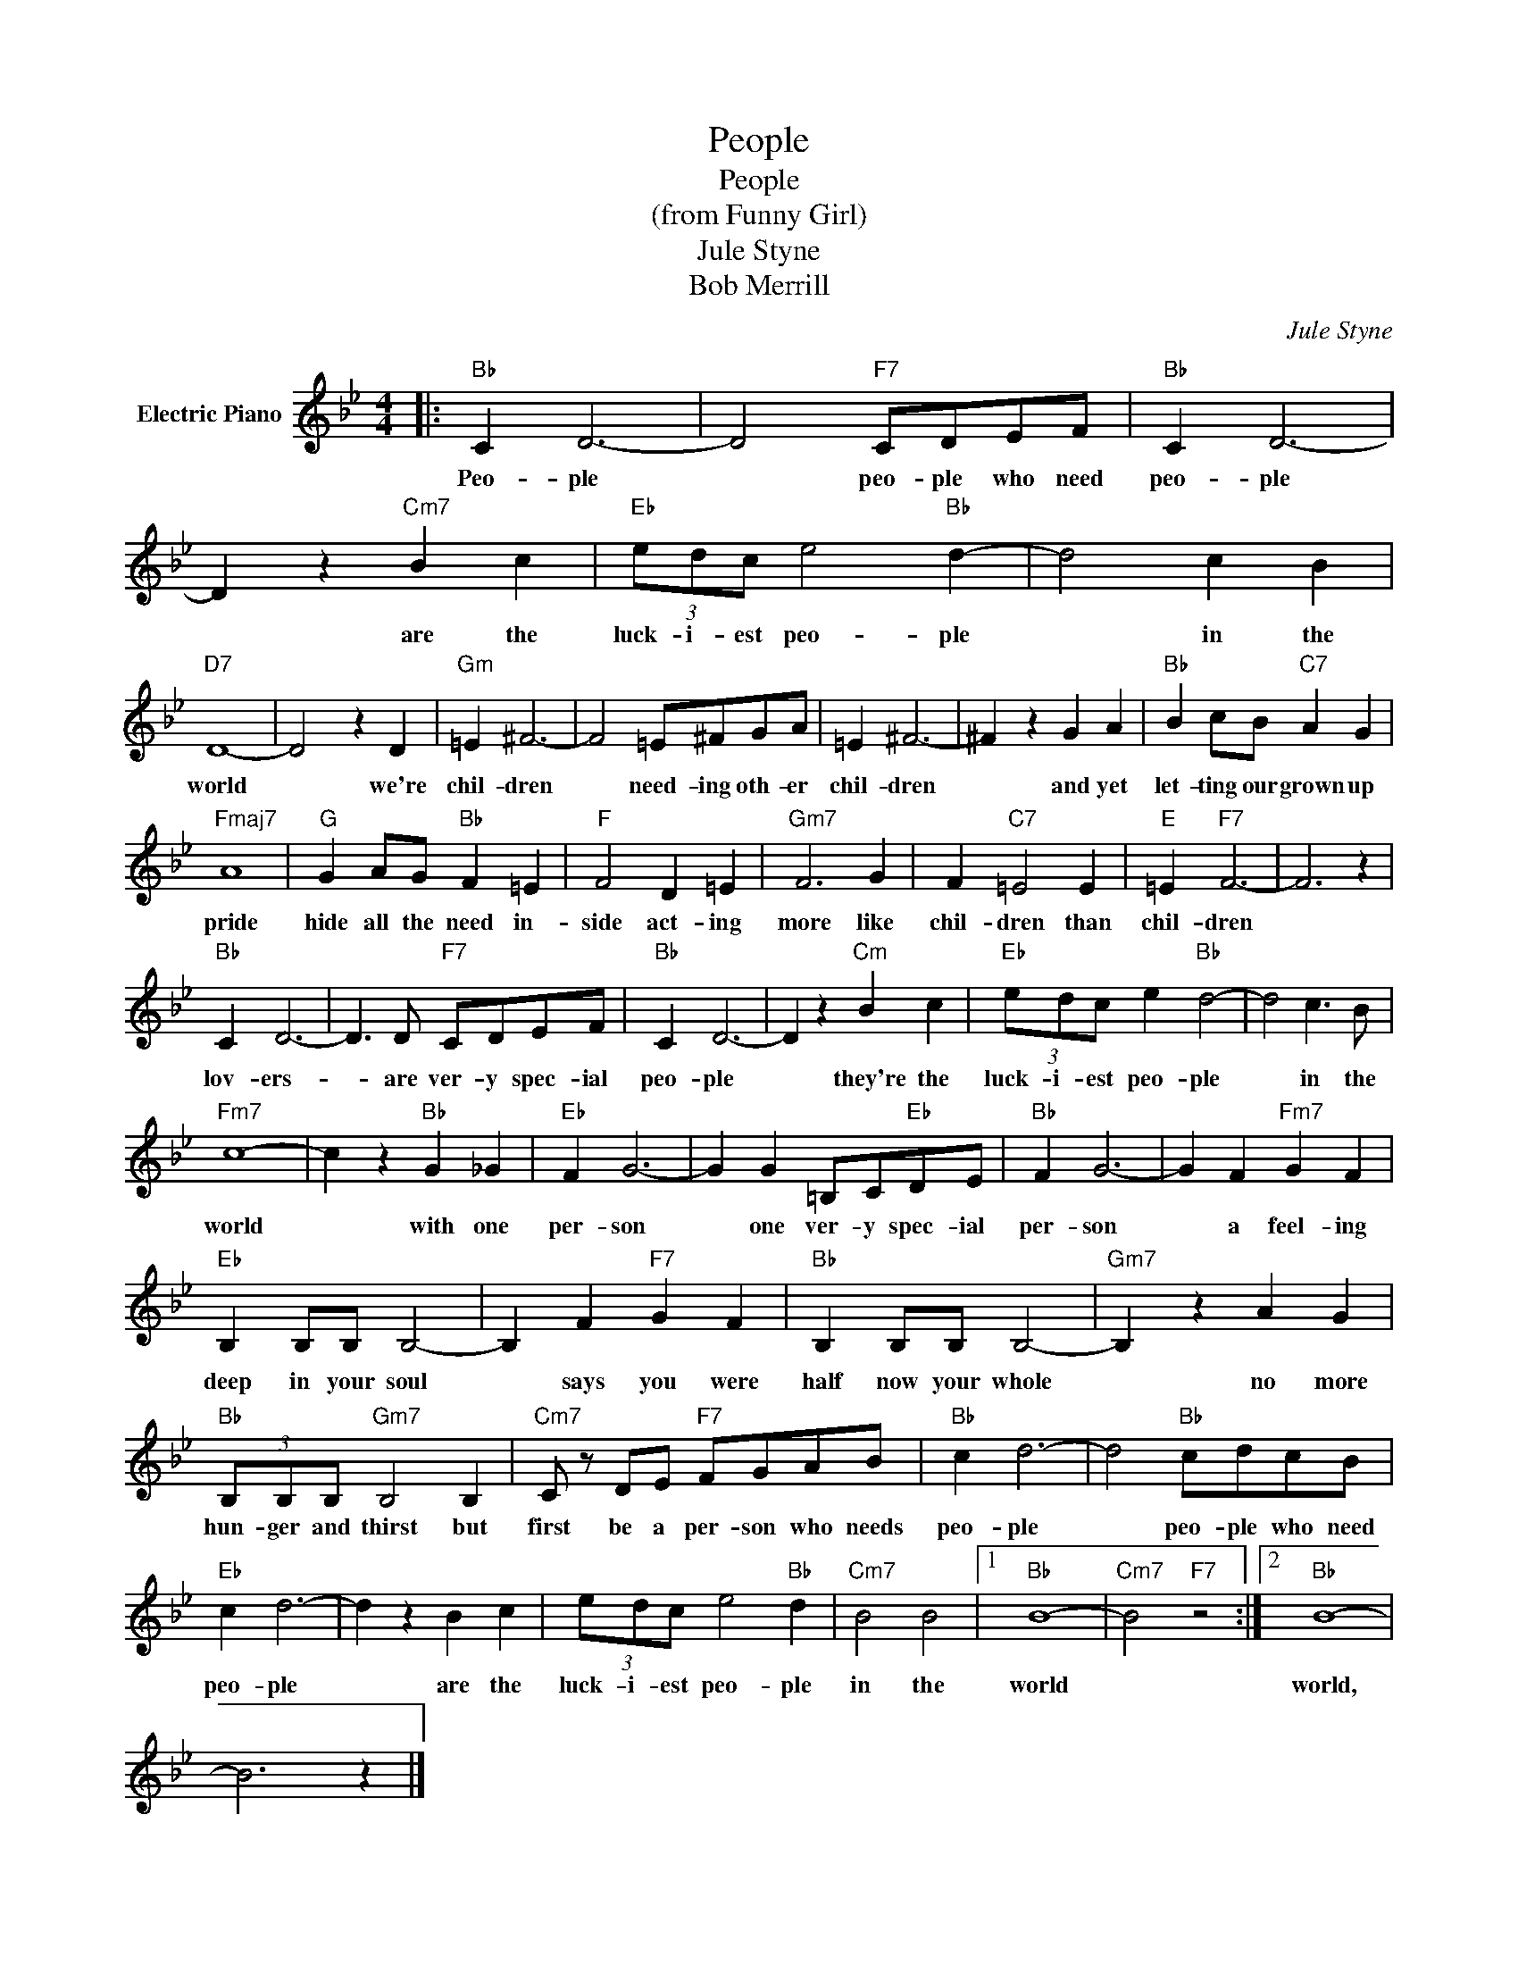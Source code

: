 X:1
T:People
T:People 
T:(from Funny Girl)
T:Jule Styne
T:Bob Merrill
C:Jule Styne
Z:All Rights Reserved
L:1/4
M:4/4
K:Bb
V:1 treble nm="Electric Piano"
%%MIDI program 4
V:1
|:"Bb" C D3- | D2"F7" C/D/E/F/ |"Bb" C D3- | D z"Cm7" B c |"Eb" (3e/d/c/ e2"Bb" d- | d2 c B | %6
w: Peo- ple|* peo- ple who need|peo- ple|* are the|luck- i- est peo- ple|* in the|
"D7" D4- | D2 z D |"Gm" =E ^F3- | F2 =E/^F/G/A/ | =E ^F3- | ^F z G A |"Bb" B c/B/"C7" A G | %13
w: world|* we're|chil- dren|* need- ing oth- er|chil- dren|* and yet|let- ting our grown up|
"Fmaj7" A4 |"G" G A/G/"Bb" F =E |"F" F2 D =E |"Gm7" F3 G | F"C7" =E2 E |"E" =E"F7" F3- | F3 z | %20
w: pride|hide all the need in-|side act- ing|more like|chil- dren than|chil- dren||
"Bb" C D3- | D3/2 D/"F7" C/D/E/F/ |"Bb" C D3- | D z"Cm" B c |"Eb" (3e/d/c/ e"Bb" d2- | d2 c3/2 B/ | %26
w: lov- ers-|* are ver- y spec- ial|peo- ple|* they're the|luck- i- est peo- ple|* in the|
"Fm7" c4- | c z"Bb" G _G |"Eb" F G3- | G G =B,/C/"Eb"D/E/ |"Bb" F G3- | G F"Fm7" G F | %32
w: world|* with one|per- son|* one ver- y spec- ial|per- son|* a feel- ing|
"Eb" B, B,/B,/ B,2- | B, F"F7" G F |"Bb" B, B,/B,/ B,2- |"Gm7" B, z A G | %36
w: deep in your soul|* says you were|half now your whole|* no more|
"Bb" (3B,/B,/B,/"Gm7" B,2 B, |"Cm7" C/ z/ D/E/"F7" F/G/A/B/ |"Bb" c d3- | d2"Bb" c/d/c/B/ | %40
w: hun- ger and thirst but|first be a per- son who needs|peo- ple|* peo- ple who need|
"Eb" c d3- | d z B c | (3e/d/c/ e2"Bb" d |"Cm7" B2 B2 |1"Bb" B4- |"Cm7" B2"F7" z2 :|2"Bb" B4- | %47
w: peo- ple|* are the|luck- i- est peo- ple|in the|world||world,|
 B3 z |] %48
w: |

